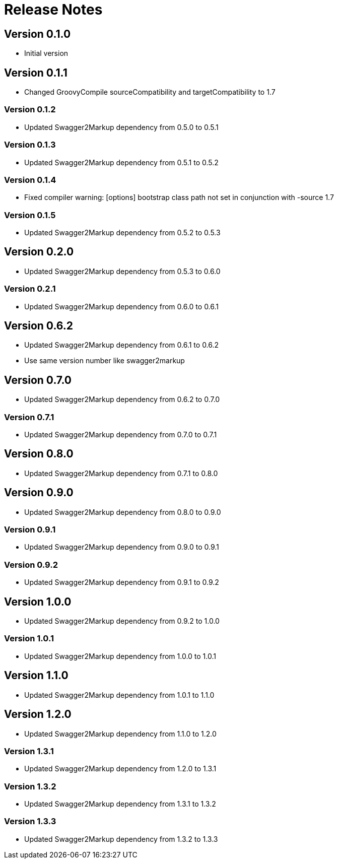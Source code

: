 = Release Notes

== Version 0.1.0
* Initial version

== Version 0.1.1
* Changed GroovyCompile sourceCompatibility and targetCompatibility to 1.7

=== Version 0.1.2
* Updated Swagger2Markup dependency from 0.5.0 to 0.5.1

=== Version 0.1.3
* Updated Swagger2Markup dependency from 0.5.1 to 0.5.2

=== Version 0.1.4
* Fixed compiler warning: [options] bootstrap class path not set in conjunction with -source 1.7

=== Version 0.1.5
* Updated Swagger2Markup dependency from 0.5.2 to 0.5.3

== Version 0.2.0
* Updated Swagger2Markup dependency from 0.5.3 to 0.6.0

=== Version 0.2.1
* Updated Swagger2Markup dependency from 0.6.0 to 0.6.1

== Version 0.6.2
* Updated Swagger2Markup dependency from 0.6.1 to 0.6.2
* Use same version number like swagger2markup

== Version 0.7.0
* Updated Swagger2Markup dependency from 0.6.2 to 0.7.0

=== Version 0.7.1
* Updated Swagger2Markup dependency from 0.7.0 to 0.7.1

== Version 0.8.0
* Updated Swagger2Markup dependency from 0.7.1 to 0.8.0

== Version 0.9.0
* Updated Swagger2Markup dependency from 0.8.0 to 0.9.0

=== Version 0.9.1
* Updated Swagger2Markup dependency from 0.9.0 to 0.9.1

=== Version 0.9.2
* Updated Swagger2Markup dependency from 0.9.1 to 0.9.2

== Version 1.0.0
* Updated Swagger2Markup dependency from 0.9.2 to 1.0.0

=== Version 1.0.1
* Updated Swagger2Markup dependency from 1.0.0 to 1.0.1

== Version 1.1.0
* Updated Swagger2Markup dependency from 1.0.1 to 1.1.0

== Version 1.2.0
* Updated Swagger2Markup dependency from 1.1.0 to 1.2.0

=== Version 1.3.1
* Updated Swagger2Markup dependency from 1.2.0 to 1.3.1

=== Version 1.3.2
* Updated Swagger2Markup dependency from 1.3.1 to 1.3.2

=== Version 1.3.3
* Updated Swagger2Markup dependency from 1.3.2 to 1.3.3